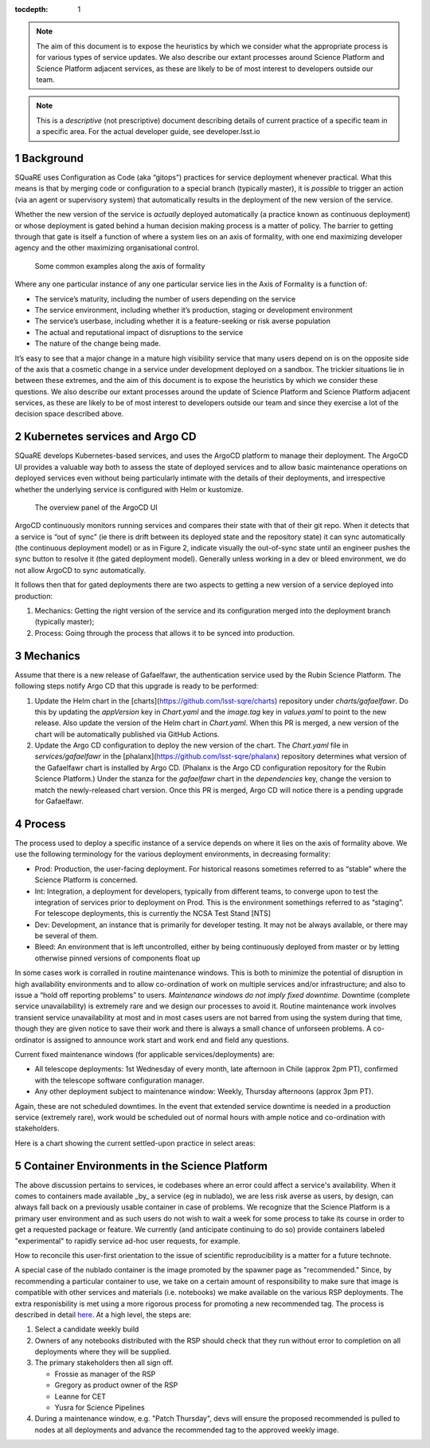 ..
  Technote content.

  See https://developer.lsst.io/restructuredtext/style.html
  for a guide to reStructuredText writing.

  Do not put the title, authors or other metadata in this document;
  those are automatically added.

  Use the following syntax for sections:

  Sections
  ========

  and

  Subsections
  -----------

  and

  Subsubsections
  ^^^^^^^^^^^^^^

  To add images, add the image file (png, svg or jpeg preferred) to the
  _static/ directory. The reST syntax for adding the image is

  .. figure:: /_static/filename.ext
     :name: fig-label

     Caption text.

   Run: ``make html`` and ``open _build/html/index.html`` to preview your work.
   See the README at https://github.com/lsst-sqre/lsst-technote-bootstrap or
   this repo's README for more info.

   Feel free to delete this instructional comment.

:tocdepth: 1

.. Please do not modify tocdepth; will be fixed when a new Sphinx theme is shipped.

.. sectnum::

.. TODO: Delete the note below before merging new content to the master branch.

.. note::

   The aim of this document is to expose the heuristics by which we consider what the appropriate process is for various types of service updates.
   We also describe our extant processes around Science Platform and Science Platform adjacent services, as these are likely to be of most interest to developers outside our team. 

.. Add content here.
.. Do not include the document title (it's automatically added from metadata.yaml).

.. note::
   
   This is a *descriptive* (not prescriptive) document describing details of current practice of a specific team in a specific area. For the actual developer guide, see developer.lsst.io


Background
==========
   
SQuaRE uses Configuration as Code (aka “gitops”) practices for service deployment whenever practical.
What this means is that by merging code or configuration to a special branch (typically master), it is *possible* to trigger an action (via an agent or supervisory system) that automatically results in the deployment of the new version of the service.

Whether the new version of the service is *actually* deployed automatically (a practice known as continuous deployment) or whose deployment is gated behind a human decision making process is a matter of policy.
The barrier to getting through that gate is itself a function of where a system lies on an axis of formality, with one end maximizing developer agency and the other maximizing organisational control.

.. figure:: _static/axis.png
   :name: fig-axis

   Some common examples along the axis of formality

Where any one particular instance of any one particular service lies in the Axis of Formality is a function of:

- The service’s maturity, including the number of users depending on the service

- The service environment, including whether it’s production, staging or development environment

- The service’s userbase, including whether it is a feature-seeking or risk averse population

- The actual and reputational impact of disruptions to the service

- The nature of the change being made.

It’s easy to see that a major change in a mature high visibility service that many users depend on is on the opposite side of the axis that a cosmetic change in a service under development deployed on a sandbox.
The trickier situations lie in between these extremes, and the aim of this document is to expose the heuristics by which we consider these questions.
We also describe our extant processes around the update of Science Platform and Science Platform adjacent services, as these are likely to be of most interest to developers outside our team and since they exercise a lot of the decision space described above.

Kubernetes services and Argo CD
===============================

SQuaRE develops Kubernetes-based services, and uses the ArgoCD platform to manage their deployment. The ArgoCD UI provides a valuable way both to assess the state of deployed services and to allow basic maintenance operations on deployed services even without being particularly intimate with the details of their deployments, and irrespective whether the underlying service is configured with Helm or kustomize.

.. figure:: _static/argocd.png
   :name: fig-argocd

   The overview panel of the ArgoCD UI
	   
ArgoCD continuously monitors running services and compares their state with that of their git repo. When it detects that a service is “out of sync” (ie there is drift between its deployed state and the repository state) it can sync automatically (the continuous deployment model) or as in Figure 2, indicate visually the out-of-sync state until an engineer pushes the sync button to resolve it (the gated deployment model).
Generally unless working in a dev or bleed environment, we do not allow ArgoCD to sync automatically.

It follows then that for gated deployments there are two aspects to getting a new version of a service deployed into production:

1. Mechanics: Getting the right version of the service and its configuration merged into the deployment branch (typically master);
2. Process: Going through the process that allows it to be synced into production.

Mechanics
=========

Assume that there is a new release of Gafaelfawr, the authentication service used by the Rubin Science Platform.
The following steps notify Argo CD that this upgrade is ready to be performed:

#. Update the Helm chart in the [charts](https://github.com/lsst-sqre/charts) repository under `charts/gafaelfawr`.
   Do this by updating the `appVersion` key in `Chart.yaml` and the `image.tag` key in `values.yaml` to point to the new release.
   Also update the version of the Helm chart in `Chart.yaml`.
   When this PR is merged, a new version of the chart will be automatically published via GitHub Actions.
#. Update the Argo CD configuration to deploy the new version of the chart.
   The `Chart.yaml` file in `services/gafaelfawr` in the [phalanx](https://github.com/lsst-sqre/phalanx) repository determines what version of the Gafaelfawr chart is installed by Argo CD.
   (Phalanx is the Argo CD configuration repository for the Rubin Science Platform.)
   Under the stanza for the `gafaelfawr` chart in the `dependencies` key, change the version to match the newly-released chart version.
   Once this PR is merged, Argo CD will notice there is a pending upgrade for Gafaelfawr.

Process
=======

The process used to deploy a specific instance of a service depends on where it lies on the axis of formality above. We use the following terminology for the various deployment environments, in decreasing formality:

-  Prod: Production, the user-facing deployment. For historical reasons sometimes referred to as “stable” where the Science Platform is concerned.

-  Int: Integration, a deployment for developers, typically from different teams, to converge upon to test the integration of services prior to deployment on Prod. This is the environment somethings referred to as “staging”. For telescope deployments, this is currently the NCSA Test Stand [NTS]

-  Dev: Development, an instance that is primarily for developer testing. It may not be always available, or there may be several of them.
   
-  Bleed: An environment that is left uncontrolled, either by being continuously deployed from master or by letting otherwise pinned versions of components float up

In some cases work is corralled in routine maintenance windows. This is both to minimize the potential of disruption in high availability environments and to allow co-ordination of work on multiple services and/or infrastructure; and also to issue a “hold off reporting problems” to users.
*Maintenance windows do not imply fixed downtime.*
Downtime (complete service unavailability) is extremely rare and we design our processes to avoid it.
Routine maintenance work involves transient service unavailability at most and in most cases users are not barred from using the system during that time, though they are given notice to save their work and there is always a small chance of unforseen problems.
A co-ordinator is assigned to announce work start and work end and field any questions.

Current fixed maintenance windows (for applicable services/deployments) are:

-  All telescope deployments: 1st Wednesday of every month, late afternoon in Chile (approx 2pm PT), confirmed with the telescope software configuration manager.

-  Any other deployment subject to maintenance window: Weekly, Thursday afternoons (approx 3pm PT).

Again, these are not scheduled downtimes. In the event that extended service downtime is needed in a production service (extremely rare), work would be scheduled out of normal hours with ample notice and co-ordination with stakeholders.

Here is a chart showing the current settled-upon practice in select areas:


.. raw:: html
   :file: table1.html
	  
Container Environments in the Science Platform
===============================================

The above discussion pertains to services, ie codebases where an error could affect a service's availability. When it comes to containers made available _by_ a service (eg in nublado), we are less risk averse as users, by design, can always fall back on a previously usable container in case of problems. We recognize that the Science Platform is a primary user environment and as such users do not wish to wait a week for some process to take its course in order to get a requested package or feature. We currently (and anticipate continuing to do so) provide containers labeled "experimental" to rapidly service ad-hoc user requests, for example. 

How to reconcile this user-first orientation to the issue of scientific reproducibility is a matter for a future technote. 


A special case of the nublado container is the image promoted by the spawner page as "recommended."
Since, by recommending a particular container to use, we take on a certain amount of responsibility to make sure that image is compatible with other services and materials (i.e. notebooks) we make available on the various RSP deployments.
The extra responisbility is met using a more rigorous process for promoting a new recommended tag.
The process is described in detail `here <https://jira.lsstcorp.org/browse/DM-30240>`_.
At a high level, the steps are:

#. Select a candidate weekly build
#. Owners of any notebooks distributed with the RSP should check that they run without error to completion on all deployments where they will be supplied.
#. The primary stakeholders then all sign off.

   - Frossie as manager of the RSP
   - Gregory as product owner of the RSP
   - Leanne for CET
   - Yusra for Science Pipelines

#. During a maintenance window, e.g. "Patch Thursday", devs will ensure the proposed recommended is pulled to nodes at all deployments and advance the recommended tag to the approved weekly image.

  
.. .. rubric:: References

.. Make in-text citations with: :cite:`bibkey`.

.. .. bibliography:: local.bib lsstbib/books.bib lsstbib/lsst.bib lsstbib/lsst-dm.bib lsstbib/refs.bib lsstbib/refs_ads.bib
..    :style: lsst_aa
